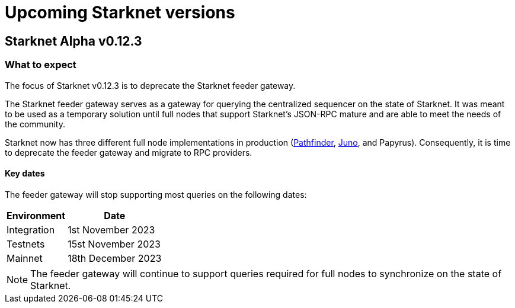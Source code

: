 [id="upcoming_versions"]

# Upcoming Starknet versions

## Starknet Alpha v0.12.3

[id="what_to_expect"]
### What to expect
The focus of Starknet v0.12.3 is to deprecate the Starknet feeder gateway.

The Starknet feeder gateway serves as a gateway for querying the centralized sequencer on the state of Starknet. It was meant to be used as a temporary solution until full nodes that support Starknet’s JSON-RPC mature and are able to meet the needs of the community.

Starknet now has three different full node implementations in production (xref:pathfinder_versions.adoc[Pathfinder], xref:juno_versions.adoc[Juno], and Papyrus). Consequently, it is time to deprecate the feeder gateway and migrate to RPC providers.

#### Key dates

The feeder gateway will stop supporting most queries on the following dates:

[%autowidth.stretch]
|===
|Environment |Date

|Integration
|1st November 2023

|Testnets
|15st November 2023

|Mainnet
|18th December 2023
|===

[NOTE]
====
The feeder gateway will continue to support queries required for full nodes to synchronize on the state of Starknet.
====
